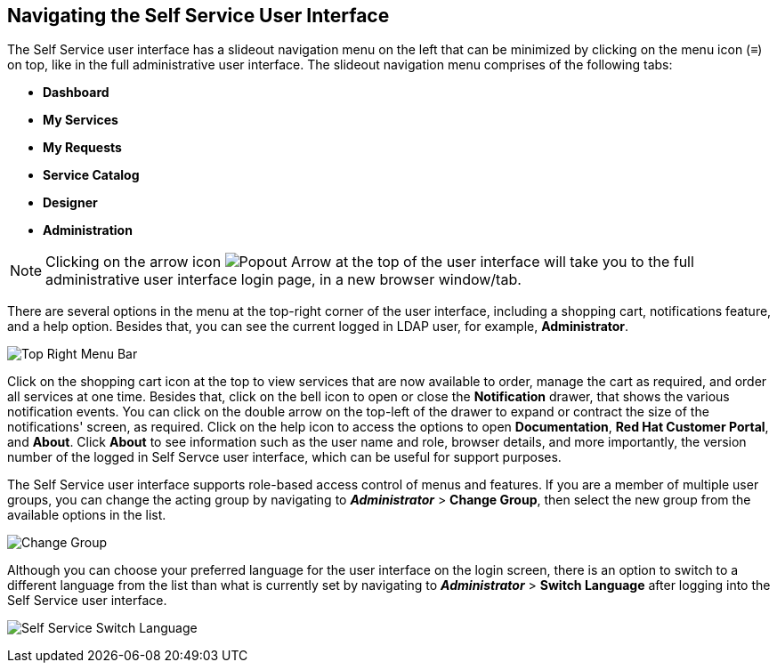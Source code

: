 [[navigating-the-self-service-user-interface]]
== Navigating the Self Service User Interface

The Self Service user interface has a slideout navigation menu on the left that can be minimized by clicking on the menu icon (≡) on top, like in the full administrative user interface. The slideout navigation menu comprises of the following tabs:

* *Dashboard*
* *My Services*
* *My Requests* 
* *Service Catalog*
* *Designer*
* *Administration*  

[NOTE]
====
Clicking on the arrow icon image:SSUI_popout_arrow.png[Popout Arrow] at the top of the user interface will take you to the full administrative user interface login page, in a new browser window/tab.
====

There are several options in the menu at the top-right corner of the user interface, including a shopping cart, notifications feature, and a help option. Besides that, you can see the current logged in LDAP user, for example, *Administrator*. 

image:SSUI_topright_menu.png[Top Right Menu Bar]

Click on the shopping cart icon at the top to view services that are now available to order, manage the cart as required, and order all services at one time. Besides that, click on the bell icon to open or close the *Notification* drawer, that shows the various notification events. You can click on the double arrow on the top-left of the drawer to expand or contract the size of the notifications' screen, as required. Click on the help icon to access the options to open *Documentation*, *Red Hat Customer Portal*, and *About*. Click *About* to see information such as the user name and role, browser details, and more importantly, the version number of the logged in Self Servce user interface, which can be useful for support purposes.  

The Self Service user interface supports role-based access control of menus and features. If you are a member of multiple user groups, you can change the acting group by navigating to *_Administrator_* > *Change Group*, then select the new group from the available options in the list.

image:SSUI_Change_Group.png[Change Group]

Although you can choose your preferred language for the user interface on the login screen, there is an option to switch to a different language from the list than what is currently set by navigating to *_Administrator_* > *Switch Language* after logging into the Self Service user interface.

image:SSUI_Switch_Language.png[Self Service Switch Language]




